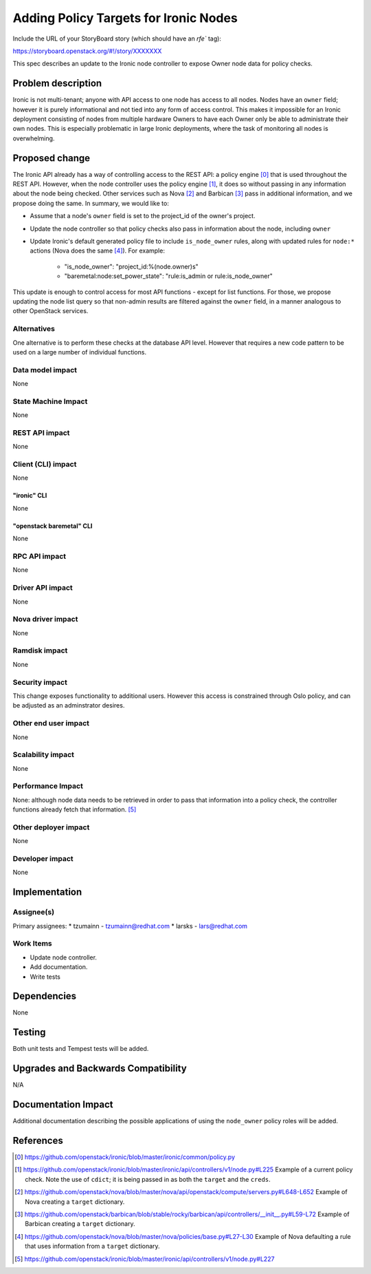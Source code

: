 ..
 This work is licensed under a Creative Commons Attribution 3.0 Unported
 License.

 http://creativecommons.org/licenses/by/3.0/legalcode

======================================
Adding Policy Targets for Ironic Nodes
======================================

Include the URL of your StoryBoard story (which should have an `rfe`` tag):

https://storyboard.openstack.org/#!/story/XXXXXXX

This spec describes an update to the Ironic node controller to expose Owner
node data for policy checks.


Problem description
===================

Ironic is not multi-tenant; anyone with API access to one node
has access to all nodes. Nodes have an ``owner`` field; however it is
purely informational and not tied into any form of access control. This
makes it impossible for an Ironic deployment consisting of nodes from
multiple hardware Owners to have each Owner only be able to administrate
their own nodes. This is especially problematic in large Ironic
deployments, where the task of monitoring all nodes is overwhelming.


Proposed change
===============

The Ironic API already has a way of controlling access to the REST API: a
policy engine [0]_ that is used throughout the REST API. However, when the node
controller uses the policy engine [1]_, it does so without passing in any
information about the node being checked. Other services such as Nova [2]_ and
Barbican [3]_ pass in additional information, and we propose doing the same. In
summary, we would like to:

* Assume that a node's ``owner`` field is set to the project_id of the owner's
  project.
* Update the node controller so that policy checks also pass in information
  about the node, including ``owner``
* Update Ironic's default generated policy file to include ``is_node_owner``
  rules, along with updated rules for ``node:*`` actions (Nova does the same
  [4]_).  For example:

   *  "is_node_owner": "project_id:%(node.owner)s"
   *  "baremetal:node:set_power_state": "rule:is_admin or rule:is_node_owner"

This update is enough to control access for most API functions - except for list
functions. For those, we propose updating the node list query so that non-admin
results are filtered against the ``owner`` field, in a manner analogous to other
OpenStack services.

Alternatives
------------

One alternative is to perform these checks at the database API level. However
that requires a new code pattern to be used on a large number of individual
functions.

Data model impact
-----------------

None

State Machine Impact
--------------------

None

REST API impact
---------------

None

Client (CLI) impact
-------------------

None

"ironic" CLI
~~~~~~~~~~~~

None

"openstack baremetal" CLI
~~~~~~~~~~~~~~~~~~~~~~~~~

None

RPC API impact
--------------

None

Driver API impact
-----------------

None

Nova driver impact
------------------

None

Ramdisk impact
--------------

None

Security impact
---------------

This change exposes functionality to additional users. However this access
is constrained through Oslo policy, and can be adjusted as an adminstrator
desires.

Other end user impact
---------------------

None

Scalability impact
------------------

None

Performance Impact
------------------

None: although node data needs to be retrieved in order to pass that
information into a policy check, the controller functions already fetch
that information. [5]_

Other deployer impact
---------------------

None

Developer impact
----------------

None

Implementation
==============

Assignee(s)
-----------

Primary assignees:
* tzumainn - tzumainn@redhat.com
* larsks - lars@redhat.com

Work Items
----------

* Update node controller.
* Add documentation.
* Write tests

Dependencies
============

None

Testing
=======

Both unit tests and Tempest tests will be added.

Upgrades and Backwards Compatibility
====================================

N/A

Documentation Impact
====================

Additional documentation describing the possible applications of
using the ``node_owner`` policy roles will be added.

References
==========

.. [0] https://github.com/openstack/ironic/blob/master/ironic/common/policy.py
.. [1] https://github.com/openstack/ironic/blob/master/ironic/api/controllers/v1/node.py#L225
   Example of a current policy check. Note the use of ``cdict``; it is being passed in as both
   the ``target`` and the ``creds``.
.. [2] https://github.com/openstack/nova/blob/master/nova/api/openstack/compute/servers.py#L648-L652
   Example of Nova creating a ``target`` dictionary.
.. [3] https://github.com/openstack/barbican/blob/stable/rocky/barbican/api/controllers/__init__.py#L59-L72
   Example of Barbican creating a ``target`` dictionary.
.. [4] https://github.com/openstack/nova/blob/master/nova/policies/base.py#L27-L30
   Example of Nova defaulting a rule that uses information from a ``target`` dictionary.
.. [5] https://github.com/openstack/ironic/blob/master/ironic/api/controllers/v1/node.py#L227
